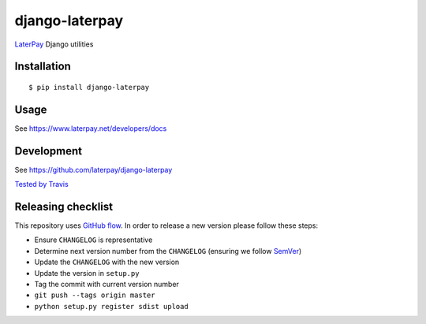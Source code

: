 django-laterpay
======================

.. image:: https://badge.fury.io/py/django-laterpay.png
    :target: http://badge.fury.io/py/django-laterpay

.. image:: https://travis-ci.org/laterpay/django-laterpay.png?branch=master
    :target: https://travis-ci.org/laterpay/django-laterpay

.. image:: https://coveralls.io/repos/laterpay/django-laterpay/badge.png?branch=master
    :target: https://coveralls.io/r/laterpay/django-laterpay


`LaterPay <http://www.laterpay.net/>`__ Django utilities

Installation
------------

::

    $ pip install django-laterpay

Usage
-----

See https://www.laterpay.net/developers/docs

Development
-----------

See https://github.com/laterpay/django-laterpay

`Tested by Travis <https://travis-ci.org/laterpay/django-laterpay>`__

Releasing checklist
-------------------

This repository uses `GitHub flow <https://guides.github.com/introduction/flow/index.html>`__.
In order to release a new version please follow these steps:

* Ensure ``CHANGELOG`` is representative
* Determine next version number from the ``CHANGELOG`` (ensuring we follow `SemVer <http://semver.org/>`__)
* Update the ``CHANGELOG`` with the new version
* Update the version in ``setup.py``
* Tag the commit with current version number
* ``git push --tags origin master``
* ``python setup.py register sdist upload``
